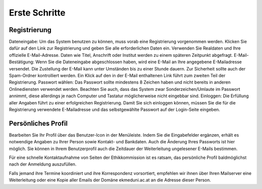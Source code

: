 ==============
Erste Schritte
==============

Registrierung
+++++++++++++

Dateneingabe: Um das System benutzen zu können, muss vorab eine Registrierung vorgenommen werden. Klicken Sie dafür auf den Link zur Registrierung und geben Sie alle erforderlichen Daten ein. Verwenden Sie Realdaten und Ihre offizielle E-Mail-Adresse. Daten wie Titel, Anschrift oder Institut werden zu einem späteren Zeitpunkt abgefragt.
E-Mail-Bestätigung: Wenn Sie die Dateneingabe abgeschlossen haben, wird eine E-Mail an Ihre angegebene E-Mailadresse versendet. Die Zustellung der E-Mail kann unter Umständen bis zu einer Stunde dauern. Zur Sicherheit sollte auch der Spam-Ordner kontrolliert werden. Ein Klick auf den in der E-Mail enthaltenen Link führt zum zweiten Teil der Registrierung.
Passwort wählen: Das Passwort sollte mindestens 8 Zeichen haben und nicht bereits in anderen Onlinediensten verwendet werden. Beachten Sie auch, dass das System zwar Sonderzeichen/Umlaute im Passwort annimmt, diese allerdings je nach Computer und Tastatur möglicherweise nicht eingebbar sind. 
Einloggen: Die Erfüllung aller Angaben führt zu einer erfolgreichen Registrierung. Damit Sie sich einloggen können, müssen Sie die für die Registrierung verwendete E-Mailadresse und das selbstgewählte Passwort auf der Login-Seite eingeben.

Persönliches Profil
+++++++++++++++++++

Bearbeiten Sie Ihr Profil über das Benutzer-Icon in der Menüleiste. Indem Sie die Eingabefelder ergänzen, erhält es notwendige Angaben zu Ihrer Person sowie Kontakt- und Bankdaten. Auch die Änderung Ihres Passworts ist hier möglich. Sie können in Ihrem Benutzerprofil auch die Zeitdauer der Weiterleitung ungelesener E-Mails bestimmen.

Für eine schnelle Kontaktaufnahme von Seiten der Ethikkommission ist es ratsam, das persönliche Profil baldmöglichst nach der Anmeldung auszufüllen.

Falls jemand ihre Termine koordiniert und ihre Korrespondenz vorsortiert, empfehlen wir ihnen über Ihren Mailserver eine Weiterleitung oder eine Kopie aller Emails der Domäne ekmeduni.ac.at an die Adresse dieser Person.

.. XXX: Bezgl. Weiterleitung der E-Mail-Benachrichtigung an eine dritte Person: Soll diese Information drin bleiben? 
